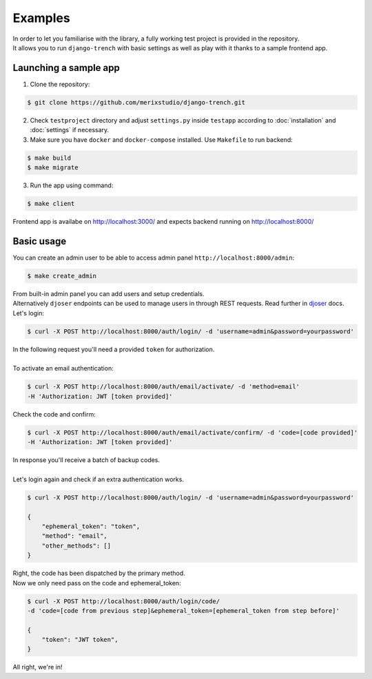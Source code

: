 Examples
========
| In order to let you familiarise with the library, a fully working test project is provided in the repository.
| It allows you to run ``django-trench`` with basic settings as well as play with it thanks to a sample frontend app.

Launching a sample app
**********************
1. Clone the repository:

.. code-block:: text

    $ git clone https://github.com/merixstudio/django-trench.git

2. Check ``testproject`` directory and adjust ``settings.py`` inside ``testapp`` according to :doc:`installation` and :doc:`settings` if necessary.

3. Make sure you have ``docker`` and ``docker-compose`` installed. Use ``Makefile`` to run backend:

.. code-block:: text

    $ make build
    $ make migrate

3. Run the app using command:

.. code-block:: text

    $ make client

| Frontend app is availabe on http://localhost:3000/ and expects backend running on http://localhost:8000/

Basic usage
***********

| You can create an admin user to be able to access admin panel ``http://localhost:8000/admin``:

.. code-block:: text

    $ make create_admin

| From built-in admin panel you can add users and setup credentials.
| Alternatively ``djoser`` endpoints can be used to manage users in through REST requests. Read further in `djoser`_ docs.

.. _`djoser`: https://djoser.readthedocs.io/en/stable/sample_usage.html

| Let's login:

.. code-block:: text

    $ curl -X POST http://localhost:8000/auth/login/ -d 'username=admin&password=yourpassword'


| In the following request you'll need a provided ``token`` for authorization.
|
| To activate an email authentication:

.. code-block:: text

    $ curl -X POST http://localhost:8000/auth/email/activate/ -d 'method=email'
    -H 'Authorization: JWT [token provided]'


| Check the code and confirm:

.. code-block:: text

    $ curl -X POST http://localhost:8000/auth/email/activate/confirm/ -d 'code=[code provided]'
    -H 'Authorization: JWT [token provided]'

| In response you'll receive a batch of backup codes.
|
| Let's login again and check if an extra authentication works.

.. code-block:: text

    $ curl -X POST http://localhost:8000/auth/login/ -d 'username=admin&password=yourpassword'

    {
        "ephemeral_token": "token",
        "method": "email",
        "other_methods": []
    }

| Right, the code has been dispatched by the primary method.
| Now we only need pass on the code and ephemeral_token:

.. code-block:: text

    $ curl -X POST http://localhost:8000/auth/login/code/
    -d 'code=[code from previous step]&ephemeral_token=[ephemeral_token from step before]'

    {
        "token": "JWT token",
    }

All right, we're in!
